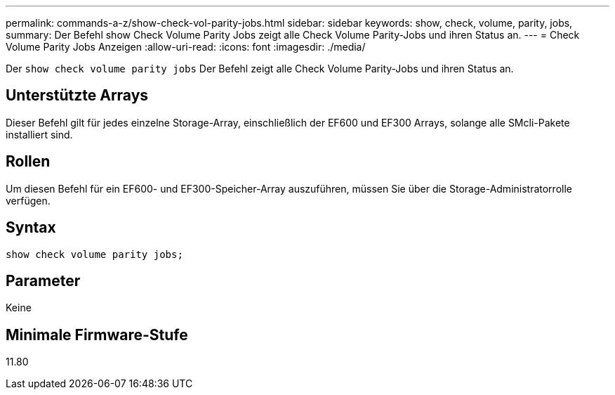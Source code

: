 ---
permalink: commands-a-z/show-check-vol-parity-jobs.html 
sidebar: sidebar 
keywords: show, check, volume, parity, jobs, 
summary: Der Befehl show Check Volume Parity Jobs zeigt alle Check Volume Parity-Jobs und ihren Status an. 
---
= Check Volume Parity Jobs Anzeigen
:allow-uri-read: 
:icons: font
:imagesdir: ./media/


[role="lead"]
Der `show check volume parity jobs` Der Befehl zeigt alle Check Volume Parity-Jobs und ihren Status an.



== Unterstützte Arrays

Dieser Befehl gilt für jedes einzelne Storage-Array, einschließlich der EF600 und EF300 Arrays, solange alle SMcli-Pakete installiert sind.



== Rollen

Um diesen Befehl für ein EF600- und EF300-Speicher-Array auszuführen, müssen Sie über die Storage-Administratorrolle verfügen.



== Syntax

[listing, subs="+macros"]
----
show check volume parity jobs;
----


== Parameter

Keine



== Minimale Firmware-Stufe

11.80
